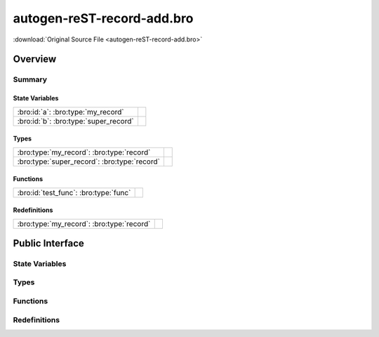 .. Automatically generated.  Do not edit.

autogen-reST-record-add.bro
===========================

:download:`Original Source File <autogen-reST-record-add.bro>`

Overview
--------


Summary
~~~~~~~
State Variables
###############
===================================== =
:bro:id:`a`: :bro:type:`my_record`

:bro:id:`b`: :bro:type:`super_record`
===================================== =

Types
#####
============================================ =
:bro:type:`my_record`: :bro:type:`record`

:bro:type:`super_record`: :bro:type:`record`
============================================ =

Functions
#########
===================================== =
:bro:id:`test_func`: :bro:type:`func`
===================================== =

Redefinitions
#############
========================================= =
:bro:type:`my_record`: :bro:type:`record`
========================================= =

Public Interface
----------------
State Variables
~~~~~~~~~~~~~~~
.. bro:id:: a

   :Type: :bro:type:`my_record`
   :Default:

   ::

      {
         field1=<uninitialized>
         field2=<uninitialized>
         field3=<uninitialized>
      }

.. bro:id:: b

   :Type: :bro:type:`super_record`
   :Default:

   ::

      {
         rec=[field1=<uninitialized>, field2=<uninitialized>, field3=<uninitialized>]
      }

Types
~~~~~
.. bro:type:: my_record

   :Type: :bro:type:`record`

      field1: :bro:type:`bool`

      field2: :bro:type:`string`

.. bro:type:: super_record

   :Type: :bro:type:`record`

      rec: :bro:type:`my_record`

Functions
~~~~~~~~~
.. bro:id:: test_func

   :Type: :bro:type:`function` () : :bro:type:`void`

Redefinitions
~~~~~~~~~~~~~
.. bro:type:: my_record

   :Type: :bro:type:`record`

      field3: :bro:type:`count` :bro:attr:`&optional`


